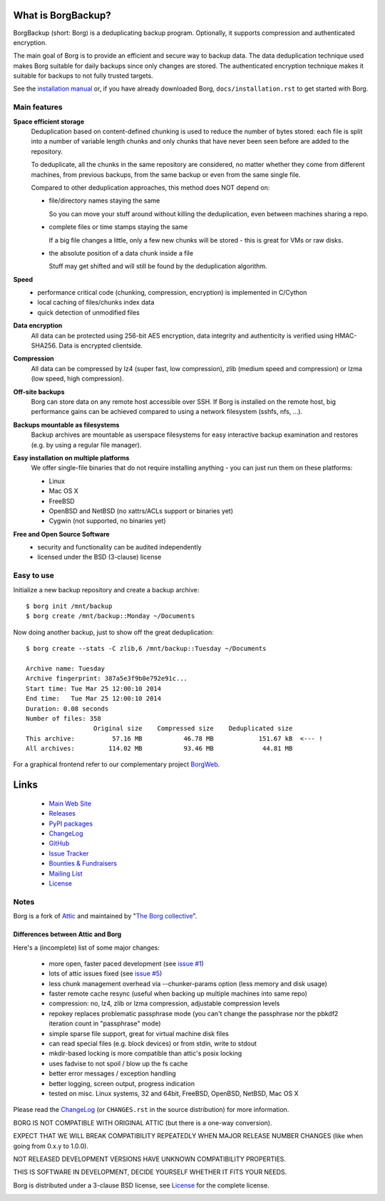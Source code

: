 |screencast|

What is BorgBackup?
===================

BorgBackup (short: Borg) is a deduplicating backup program.
Optionally, it supports compression and authenticated encryption.

The main goal of Borg is to provide an efficient and secure way to backup data.
The data deduplication technique used makes Borg suitable for daily backups
since only changes are stored.
The authenticated encryption technique makes it suitable for backups to not
fully trusted targets.

See the `installation manual`_ or, if you have already
downloaded Borg, ``docs/installation.rst`` to get started with Borg.

.. _installation manual: https://borgbackup.readthedocs.org/en/stable/installation.html

Main features
-------------
**Space efficient storage**
  Deduplication based on content-defined chunking is used to reduce the number
  of bytes stored: each file is split into a number of variable length chunks
  and only chunks that have never been seen before are added to the repository.

  To deduplicate, all the chunks in the same repository are considered, no
  matter whether they come from different machines, from previous backups,
  from the same backup or even from the same single file.

  Compared to other deduplication approaches, this method does NOT depend on:

  * file/directory names staying the same

    So you can move your stuff around without killing the deduplication,
    even between machines sharing a repo.

  * complete files or time stamps staying the same

    If a big file changes a little, only a few new chunks will be stored -
    this is great for VMs or raw disks.

  * the absolute position of a data chunk inside a file

    Stuff may get shifted and will still be found by the deduplication
    algorithm.

**Speed**
  * performance critical code (chunking, compression, encryption) is
    implemented in C/Cython
  * local caching of files/chunks index data
  * quick detection of unmodified files

**Data encryption**
    All data can be protected using 256-bit AES encryption, data integrity and
    authenticity is verified using HMAC-SHA256. Data is encrypted clientside.

**Compression**
    All data can be compressed by lz4 (super fast, low compression), zlib
    (medium speed and compression) or lzma (low speed, high compression).

**Off-site backups**
    Borg can store data on any remote host accessible over SSH.  If Borg is
    installed on the remote host, big performance gains can be achieved
    compared to using a network filesystem (sshfs, nfs, ...).

**Backups mountable as filesystems**
    Backup archives are mountable as userspace filesystems for easy interactive
    backup examination and restores (e.g. by using a regular file manager).

**Easy installation on multiple platforms**
    We offer single-file binaries that do not require installing anything -
    you can just run them on these platforms:

    * Linux
    * Mac OS X
    * FreeBSD
    * OpenBSD and NetBSD (no xattrs/ACLs support or binaries yet)
    * Cygwin (not supported, no binaries yet)

**Free and Open Source Software**
  * security and functionality can be audited independently
  * licensed under the BSD (3-clause) license


Easy to use
-----------
Initialize a new backup repository and create a backup archive::

    $ borg init /mnt/backup
    $ borg create /mnt/backup::Monday ~/Documents

Now doing another backup, just to show off the great deduplication::

    $ borg create --stats -C zlib,6 /mnt/backup::Tuesday ~/Documents

    Archive name: Tuesday
    Archive fingerprint: 387a5e3f9b0e792e91c...
    Start time: Tue Mar 25 12:00:10 2014
    End time:   Tue Mar 25 12:00:10 2014
    Duration: 0.08 seconds
    Number of files: 358
                      Original size    Compressed size    Deduplicated size
    This archive:          57.16 MB           46.78 MB            151.67 kB  <--- !
    All archives:         114.02 MB           93.46 MB             44.81 MB

For a graphical frontend refer to our complementary project `BorgWeb <https://borgbackup.github.io/borgweb/>`_.

Links
=====

 * `Main Web Site <https://borgbackup.readthedocs.org/>`_
 * `Releases <https://github.com/borgbackup/borg/releases>`_
 * `PyPI packages <https://pypi.python.org/pypi/borgbackup>`_
 * `ChangeLog <https://github.com/borgbackup/borg/blob/master/CHANGES.rst>`_
 * `GitHub <https://github.com/borgbackup/borg>`_
 * `Issue Tracker <https://github.com/borgbackup/borg/issues>`_
 * `Bounties & Fundraisers <https://www.bountysource.com/teams/borgbackup>`_
 * `Mailing List <https://mail.python.org/mailman/listinfo/borgbackup>`_
 * `License <https://borgbackup.github.io/borgbackup/authors.html#license>`_

Notes
-----

Borg is a fork of `Attic`_ and maintained by "`The Borg collective`_".

.. _Attic: https://github.com/jborg/attic
.. _The Borg collective: https://borgbackup.readthedocs.org/en/latest/authors.html

Differences between Attic and Borg
~~~~~~~~~~~~~~~~~~~~~~~~~~~~~~~~~~

Here's a (incomplete) list of some major changes:

 * more open, faster paced development (see `issue #1 <https://github.com/borgbackup/borg/issues/1>`_)
 * lots of attic issues fixed (see `issue #5 <https://github.com/borgbackup/borg/issues/5>`_)
 * less chunk management overhead via --chunker-params option (less memory and disk usage)
 * faster remote cache resync (useful when backing up multiple machines into same repo)
 * compression: no, lz4, zlib or lzma compression, adjustable compression levels
 * repokey replaces problematic passphrase mode (you can't change the passphrase nor the pbkdf2 iteration count in "passphrase" mode)
 * simple sparse file support, great for virtual machine disk files
 * can read special files (e.g. block devices) or from stdin, write to stdout
 * mkdir-based locking is more compatible than attic's posix locking
 * uses fadvise to not spoil / blow up the fs cache
 * better error messages / exception handling
 * better logging, screen output, progress indication
 * tested on misc. Linux systems, 32 and 64bit, FreeBSD, OpenBSD, NetBSD, Mac OS X

Please read the `ChangeLog`_ (or ``CHANGES.rst`` in the source distribution) for more
information.

BORG IS NOT COMPATIBLE WITH ORIGINAL ATTIC (but there is a one-way conversion).

EXPECT THAT WE WILL BREAK COMPATIBILITY REPEATEDLY WHEN MAJOR RELEASE NUMBER
CHANGES (like when going from 0.x.y to 1.0.0).

NOT RELEASED DEVELOPMENT VERSIONS HAVE UNKNOWN COMPATIBILITY PROPERTIES.

THIS IS SOFTWARE IN DEVELOPMENT, DECIDE YOURSELF WHETHER IT FITS YOUR NEEDS.

Borg is distributed under a 3-clause BSD license, see `License`_
for the complete license.

|doc| |build| |coverage|

.. |doc| image:: https://readthedocs.org/projects/borgbackup/badge/?version=stable
        :alt: Documentation
        :target: http://borgbackup.readthedocs.org/en/stable/

.. |build| image:: https://travis-ci.org/borgbackup/borg.svg
        :alt: Build Status
        :target: https://travis-ci.org/borgbackup/borg

.. |coverage| image:: https://codecov.io/github/borgbackup/borg/coverage.svg?branch=master
        :alt: Test Coverage
        :target: https://codecov.io/github/borgbackup/borg?branch=master

.. |screencast| image:: https://asciinema.org/a/28691.png
        :alt: BorgBackup Installation and Basic Usage
        :target: https://asciinema.org/a/28691?autoplay=1&speed=2
